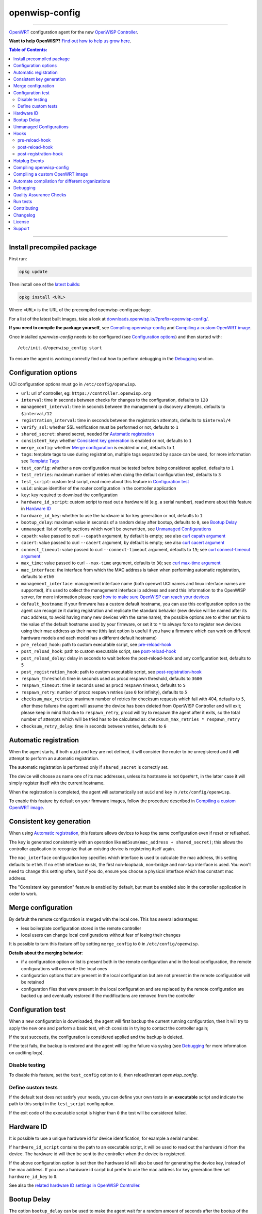 ===============
openwisp-config
===============

.. image:: https://github.com/openwisp/openwisp-config/workflows/OpenWISP%20Config%20CI%20Build/badge.svg?branch=master
    :target: https://github.com/openwisp/openwisp-config/actions?query=workflow%3A%22OpenWISP+Config+CI+Build%22
    :alt: ci build

.. image:: http://img.shields.io/github/release/openwisp/openwisp-config.svg
   :target: https://github.com/openwisp/openwisp-config/releases

.. image:: https://img.shields.io/gitter/room/nwjs/nw.js.svg?style=flat-square
   :target: https://gitter.im/openwisp/general
   :alt: support chat

------------

`OpenWRT <https://openwrt.org/>`_ configuration agent for the new
`OpenWISP Controller <https://github.com/openwisp/ansible-openwisp2>`_.

**Want to help OpenWISP?** `Find out how to help us grow here
<http://openwisp.io/docs/general/help-us.html>`_.

.. image:: http://netjsonconfig.openwisp.org/en/latest/_images/openwisp.org.svg
  :target: http://openwisp.org

.. contents:: **Table of Contents**:
 :backlinks: none
 :depth: 3

------------

Install precompiled package
---------------------------

First run:

.. code-block:: shell

    opkg update

Then install one of the `latest builds <https://downloads.openwisp.io/?prefix=openwisp-config/latest/>`_:

.. code-block:: shell

    opkg install <URL>

Where ``<URL>`` is the URL of the precompiled openwisp-config package.

For a list of the latest built images, take a look at `downloads.openwisp.io/?prefix=openwisp-config/
<https://downloads.openwisp.io/?prefix=openwisp-config/>`_.

**If you need to compile the package yourself**, see `Compiling openwisp-config`_
and `Compiling a custom OpenWRT image`_.

Once installed *openwisp-config* needs to be configured (see `Configuration options`_)
and then started with::

    /etc/init.d/openwisp_config start

To ensure the agent is working correctly find out how to perform debugging in
the `Debugging`_ section.

Configuration options
---------------------

UCI configuration options must go in ``/etc/config/openwisp``.

- ``url``: url of controller, eg: ``https://controller.openwisp.org``
- ``interval``: time in seconds between checks for changes to the configuration, defaults to ``120``
- ``management_interval``: time in seconds between the management ip discovery attempts, defaults to ``$interval/12``
- ``registration_interval``: time in seconds between the registration attempts, defaults to ``$interval/4``
- ``verify_ssl``: whether SSL verification must be performed or not, defaults to ``1``
- ``shared_secret``: shared secret, needed for `Automatic registration`_
- ``consistent_key``: whether `Consistent key generation`_ is enabled or not, defaults to ``1``
- ``merge_config``: whether `Merge configuration`_ is enabled or not, defaults to ``1``
- ``tags``: template tags to use during registration, multiple tags separated by space can be used,
  for more information see `Template Tags <https://openwisp.io/docs/user/templates.html#template-tags>`_
- ``test_config``: whether a new configuration must be tested before being considered applied, defaults to ``1``
- ``test_retries``: maximum number of retries when doing the default configuration test, defaults to ``3``
- ``test_script``: custom test script, read more about this feature in `Configuration test`_
- ``uuid``: unique identifier of the router configuration in the controller application
- ``key``: key required to download the configuration
- ``hardware_id_script``: custom script to read out a hardware id (e.g. a serial number), read more about this feature in `Hardware ID`_
- ``hardware_id_key``: whether to use the hardware id for key generation or not, defaults to ``1``
- ``bootup_delay``: maximum value in seconds of a random delay after bootup, defaults to ``0``, see `Bootup Delay`_
- ``unmanaged``: list of config sections which won't be overwritten, see `Unmanaged Configurations`_
- ``capath``: value passed to curl ``--capath`` argument, by default is empty; see also `curl capath argument <https://curl.haxx.se/docs/manpage.html#--capath>`_
- ``cacert``: value passed to curl ``--cacert`` argument, by default is empty; see also `curl cacert argument <https://curl.haxx.se/docs/manpage.html#--cacert>`_
- ``connect_timeout``: value passed to curl ``--connect-timeout`` argument, defaults to ``15``; see `curl connect-timeout argument <https://curl.haxx.se/docs/manpage.html#--connect-timeout>`__
- ``max_time``: value passed to curl ``--max-time`` argument, defaults to ``30``; see `curl max-time argument <https://curl.haxx.se/docs/manpage.html#-m>`__
- ``mac_interface``: the interface from which the MAC address is taken when performing automatic registration, defaults to ``eth0``
- ``management_interface``: management interface name (both openwrt UCI names and
  linux interface names are supported), it's used to collect the management interface ip address
  and send this information to the OpenWISP server, for more information please read
  `how to make sure OpenWISP can reach your devices
  <https://openwisp.io/docs/user/monitoring.html#openwisp-reach-devices>`_
- ``default_hostname``: if your firmware has a custom default hostname, you can use this configuration
  option so the agent can recognize it during registration and replicate the standard behavior
  (new device will be named after its mac address, to avoid having many new devices with the same name),
  the possible options are to either set this to the value of the default hostname used by your firmware,
  or set it to ``*`` to always force to register new devices using their mac address as their name
  (this last option is useful if you have a firmware which can work on different hardware models
  and each model has a different default hostname)
- ``pre_reload_hook``: path to custom executable script, see `pre-reload-hook`_
- ``post_reload_hook``: path to custom executable script, see `post-reload-hook`_
- ``post_reload_delay``: delay in seconds to wait before the post-reload-hook and any configuration test, defaults to ``5``
- ``post_registration_hook``: path to custom executable script, see `post-registration-hook`_
- ``respawn_threshold``: time in seconds used as procd respawn threshold, defaults to ``3600``
- ``respawn_timeout``: time in seconds used as procd respawn timeout, defaults to ``5``
- ``respawn_retry``: number of procd respawn retries (use ``0`` for infinity), defaults to ``5``
- ``checksum_max_retries``: maximum number of retries for checksum requests which fail with 404, defaults to ``5``,
  after these failures the agent will assume the device has been deleted from OpenWISP Controller and will exit;
  please keep in mind that due to ``respawn_retry``, procd will try to respawn the agent after it exits, so the
  total number of attempts which will be tried has to be calculated as:
  ``checksum_max_retries * respawn_retry``
- ``checksum_retry_delay``: time in seconds between retries, defaults to ``6``

Automatic registration
----------------------

When the agent starts, if both ``uuid`` and ``key`` are not defined, it will consider
the router to be unregistered and it will attempt to perform an automatic registration.

The automatic registration is performed only if ``shared_secret`` is correctly set.

The device will choose as name one of its mac addresses, unless its hostname is not ``OpenWrt``,
in the latter case it will simply register itself with the current hostname.

When the registration is completed, the agent will automatically set ``uuid`` and ``key``
in ``/etc/config/openwisp``.

To enable this feature by default on your firmware images, follow the procedure described in
`Compiling a custom OpenWRT image`_.

Consistent key generation
-------------------------

When using `Automatic registration`_, this feature allows devices to keep the same configuration
even if reset or reflashed.

The ``key`` is generated consistently with an operation like ``md5sum(mac_address + shared_secret)``;
this allows the controller application to recognize that an existing device is registering itself again.

The ``mac_interface`` configuration key specifies which interface is used to calculate the mac address,
this setting defaults to ``eth0``. If no ``eth0`` interface exists, the first non-loopback, non-bridge and non-tap
interface is used. You won't need to change this setting often, but if you do, ensure you choose a physical
interface which has constant mac address.

The "Consistent key generation" feature is enabled by default, but must be enabled also in the
controller application in order to work.

Merge configuration
-------------------

By default the remote configuration is merged with the local one. This has several advantages:

* less boilerplate configuration stored in the remote controller
* local users can change local configurations without fear of losing their changes

It is possible to turn this feature off by setting ``merge_config`` to ``0`` in ``/etc/config/openwisp``.

**Details about the merging behavior**:

* if a configuration option or list is present both in the remote configuration
  and in the local configuration, the remote configurations will overwrite the local ones
* configuration options that are present in the local configuration but are not present
  in the remote configuration will be retained
* configuration files that were present in the local configuration and are replaced
  by the remote configuration are backed up and eventually restored if the modifications
  are removed from the controller

Configuration test
------------------

When a new configuration is downloaded, the agent will first backup the current running
configuration, then it will try to apply the new one and perform a basic test, which consists
in trying to contact the controller again;

If the test succeeds, the configuration is considered applied and the backup is deleted.

If the test fails, the backup is restored and the agent will log the failure via syslog
(see `Debugging`_ for more information on auditing logs).

Disable testing
^^^^^^^^^^^^^^^

To disable this feature, set the ``test_config`` option to ``0``, then reload/restart *openwisp_config*.

Define custom tests
^^^^^^^^^^^^^^^^^^^

If the default test does not satisfy your needs, you can define your own tests in an
**executable** script and indicate the path to this script in the ``test_script`` config option.

If the exit code of the executable script is higher than ``0`` the test will be considered failed.

Hardware ID
-----------

It is possible to use a unique hardware id for device identification, for example a serial number.

If ``hardware_id_script`` contains the path to an executable script, it will be used to read out the hardware
id from the device. The hardware id will then be sent to the controller when the device is registered.

If the above configuration option is set then the hardware id will also be used for generating the device key,
instead of the mac address. If you use a hardware id script but prefer to use the mac address for key
generation then set ``hardware_id_key`` to ``0``.

See also the `related hardware ID settings in OpenWISP Controller
<https://github.com/openwisp/openwisp-controller/#openwisp-controller-hardware-id-enabled>`_.

Bootup Delay
------------

The option ``bootup_delay`` can be used to make the agent wait for a random amount of seconds after the bootup of
the device. Allowed random values range from 0 up to the value of ``bootup_delay``. The delay is applied only after the
device has been registered.

The random bootup delay reduces the load on the OpenWISP controller when a large amount of devices boot up at the
same time after a power failure, all trying to connect to the controller.

Unmanaged Configurations
------------------------

In some cases it could be necessary to ensure that some configuration sections won't be
overwritten by the controller.

These settings are called "unmanaged", in the sense that they are not managed remotely.
In the default configuration of *openwisp_config* there are no unmanaged settings.

Example unmanaged settings::

    config controller 'http'
            ...
            list unmanaged 'system.@led'
            list unmanaged 'network.loopback'
            list unmanaged 'network.@switch'
            list unmanaged 'network.@switch_vlan'
            ...

Note the lines with the `@` sign; this syntax means any UCI section of the specified type will be unmanaged.

In the previous example, the loopback interface, all ``led settings``, all ``switch`` and ``switch_vlan``
directives will never be overwritten by the remote configuration and will only be editable via SSH
or via the web interface.

Hooks
-----

Below are described the available hooks in *openwisp-config*.

pre-reload-hook
^^^^^^^^^^^^^^^

Defaults to ``/etc/openwisp/pre-reload-hook``; the hook is not called if the
path does not point to an executable script file.

This hook is called each time *openwisp-config* applies a configuration, but **before services are reloaded**,
more precisely in these situations:

* after a new remote configuration is downloaded and applied
* after a configuration test failed (see `Configuration test`_) and a previous backup is restored

You can use this hook to perform custom actions before services are reloaded, eg: to perform
auto-configuration with `LibreMesh <http://libre-mesh.org/>`_.

Example configuration::

    config controller 'http'
            ...
            option pre_reload_hook '/usr/sbin/my-pre-reload-hook'
            ...

Complete example:

.. code-block:: shell

    # set hook in configuration
    uci set openwisp.http.pre_reload_hook='/usr/sbin/my-pre-reload-hook'
    uci commit openwisp
    # create hook script
    cat <<EOF > /usr/sbin/my-pre-reload-hook
    #!/bin/sh
    # put your custom operations here
    EOF
    # make script executable
    chmod +x /usr/sbin/my-pre-reload-hook
    # reload openwisp_config by using procd's convenient utility
    reload_config

post-reload-hook
^^^^^^^^^^^^^^^^

Defaults to ``/etc/openwisp/post-reload-hook``; the hook is not called if the
path does not point to an executable script file.

Same as `pre_reload_hook` but with the difference that this hook is called
after the configuration services have been reloaded.

post-registration-hook
^^^^^^^^^^^^^^^^^^^^^^

Defaults to ``/etc/openwisp/post-registration-hook``;

Path to an executable script that will be called after the registration is completed.

`Hotplug Events <https://openwrt.org/docs/guide-user/base-system/hotplug>`_
---------------------------------------------------------------------------

*openwisp-config* will send hotplug events in the following situations:

- After the registration is successfully completed: ``post-registration``
- After the registration failed: ``registration-failed``
- After the configuration has been successfully applied: ``config-applied``
- After the previous configuration has been restored: ``config-restored``
- Before services are reloaded: ``pre-reload``
- After services have been reloaded: ``post-reload``

If a hotplug event is sent by *openwisp-config* then all scripts existing in
``/etc/hotplug.d/openwisp/`` will be executed. In scripts the type of event
is visible in the variable ``$ACTION``. For example, a script to log the hotplug
events, ``/etc/hotplug.d/openwisp/01_log_events``, could look like this:

.. code-block:: shell

    #!/bin/sh

    logger "openwisp-config sent a hotplug event. Action: $ACTION"

It will create log entries like this::

    Wed Jun 22 06:15:17 2022 user.notice root: openwisp-config sent a hotplug event. Action: registration-failed

For more information on using these events refer to the
`Hotplug Events OpenWrt Documentation <https://openwrt.org/docs/guide-user/base-system/hotplug>`_.

Compiling openwisp-config
-------------------------

The following procedure illustrates how to compile *openwisp-config* and its dependencies:

.. code-block:: shell

    git clone https://github.com/openwrt/openwrt.git openwrt
    cd openwrt
    git checkout <openwrt-branch>

    # configure feeds
    echo "src-git openwisp https://github.com/openwisp/openwisp-config.git" > feeds.conf
    cat feeds.conf.default >> feeds.conf
    ./scripts/feeds update -a
    ./scripts/feeds install -a
    # any arch/target is fine because the package is architecture indipendent
    arch="ar71xx"
    echo "CONFIG_TARGET_$arch=y" > .config;
    echo "CONFIG_PACKAGE_openwisp-config=y" >> .config
    make defconfig
    make tools/install
    make toolchain/install
    make package/openwisp-config/compile

Alternatively, you can configure your build interactively with ``make menuconfig``, in this case
you will need to select *openwisp-config* by going to ``Administration > openwisp``:

.. code-block:: shell

    git clone https://github.com/openwrt/openwrt.git openwrt
    cd openwrt
    git checkout <openwrt-branch>

    # configure feeds
    echo "src-git openwisp https://github.com/openwisp/openwisp-config.git" > feeds.conf
    cat feeds.conf.default >> feeds.conf
    ./scripts/feeds update -a
    ./scripts/feeds install -a
    make menuconfig
    # go to Administration > openwisp and select the variant you need interactively
    make -j1 V=s

Compiling a custom OpenWRT image
--------------------------------

If you are managing many devices and customizing your ``openwisp-config`` configuration by hand on
each new device, you should switch to using a custom OpenWRT firmware image that includes
``openwisp-config`` and its precompiled configuration file, this strategy has a few important benefits:

* you can save yourself the effort of installing and configuring ``openwisp-config`` on each device
* you can enable `Automatic registration`_ by setting ``shared_secret``,
  hence saving extra time and effort to register each device on the controller app
* if you happen to reset the firmware to initial settings, these precompiled settings will be restored as well

The following procedure illustrates how to compile a custom `OpenWRT <https://openwrt.org/>`_
image with a precompiled minimal ``/etc/config/openwisp`` configuration file:

.. code-block:: shell

    git clone https://github.com/openwrt/openwrt.git openwrt
    cd openwrt
    git checkout <openwrt-branch>

    # include precompiled file
    mkdir -p files/etc/config
    cat <<EOF > files/etc/config/openwisp
    config controller 'http'
        # change the values of the following 2 options
        option url 'https://openwisp2.mydomain.com'
        option shared_secret 'mysharedsecret'
    EOF

    # configure feeds
    echo "src-git openwisp https://github.com/openwisp/openwisp-config.git" > feeds.conf
    cat feeds.conf.default >> feeds.conf
    ./scripts/feeds update -a
    ./scripts/feeds install -a
    # replace with your desired arch target
    arch="ar71xx"
    echo "CONFIG_TARGET_$arch=y" > .config
    echo "CONFIG_PACKAGE_openwisp-config=y" >> .config
    make defconfig
    # compile with verbose output
    make -j1 V=s

Automate compilation for different organizations
------------------------------------------------

If you are working with OpenWISP, there are chances you may be compiling several images for different
organizations (clients or non-profit communities) and use cases (full featured, mesh, 4G, etc).

Doing this by hand without tracking your changes can lead you into a very disorganized and messy situation.

To alleviate this pain you can use `ansible-openwisp2-imagegenerator
<https://github.com/openwisp/ansible-openwisp2-imagegenerator>`_.

Debugging
---------

Debugging *openwisp-config* can be easily done by using the ``logread`` command:

.. code-block:: shell

    logread

Use grep to filter out any other log message:

.. code-block:: shell

    logread | grep openwisp

If you are in doubt openwisp-config is running at all, you can check with::

    ps | grep openwisp

You should see something like::

    3800 root      1200 S    {openwisp_config} /bin/sh /usr/sbin/openwisp_config --url https://openwisp2.mydomain.com --verify-ssl 1 --consistent-key 1 ...

You can inspect the version of openwisp-config currently installed with::

    openwisp_config --version

Quality Assurance Checks
------------------------

We use `LuaFormatter <https://luarocks.org/modules/tammela/luaformatter>`_ and
`shfmt <https://github.com/mvdan/sh#shfmt>`_ to format lua files and shell scripts respectively.

First of all, you will need install the lua packages mentioned above, then you can format all files with::

    ./qa-format

To run quality assurance checks you can use the ``run-qa-checks`` script::

    # install openwisp-utils QA tools first
    pip install openwisp-utils[qa]

    # run QA checks before committing code
    ./run-qa-checks

Run tests
---------

To run the unit tests, you must install the required dependencies first; to do this, you can take
a look at the `install-dev.sh <https://github.com/openwisp/openwisp-config/blob/master/install-dev.sh>`_
script.

You can run all the unit tests by launching the dedicated script::

    ./runtests

Alternatively, you can run specifc tests, eg::

    cd openwisp-config/tests/
    lua test_utils.lua -v

Contributing
------------

Please read the `OpenWISP contributing guidelines
<http://openwisp.io/docs/developer/contributing.html>`_.

Changelog
---------

See `CHANGELOG <https://github.com/openwisp/openwisp-config/blob/master/CHANGELOG.rst>`_.

License
-------

See `LICENSE <https://github.com/openwisp/openwisp-config/blob/master/LICENSE>`_.

Support
-------

See `OpenWISP Support Channels <http://openwisp.org/support.html>`_.
